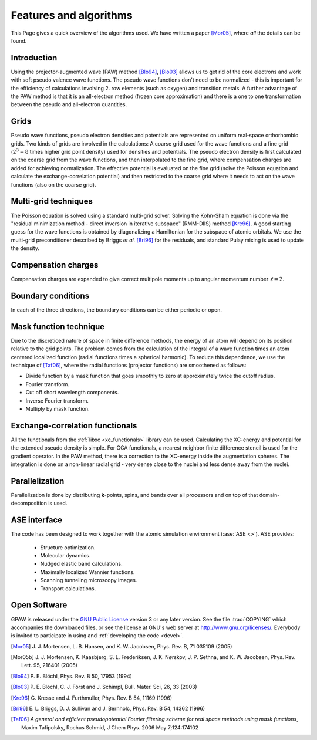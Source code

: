 .. _features_and_algorithms:

=======================
Features and algorithms
=======================

This Page gives a quick overview of the algorithms used.  We have
written a paper [Mor05]_, where *all* the details can be found.

Introduction
============

Using the projector-augmented wave (PAW)
method [Blo94]_, [Blo03]_  allows us to get rid of the core
electrons and work with soft pseudo valence wave functions.  The
pseudo wave functions don't need to be normalized - this is important
for the efficiency of calculations involving 2. row elements (such as
oxygen) and transition metals.  A further advantage of the PAW method
is that it is an all-electron method (frozen core approximation) and
there is a one to one transformation between the pseudo and
all-electron quantities.



Grids
=====

Pseudo wave functions, pseudo electron densities and potentials are
represented on uniform real-space orthorhombic grids.  Two kinds of
grids are involved in the calculations: A coarse grid used for the
wave functions and a fine grid (:math:`2^3=8` times higher grid point
density) used for densities and potentials.  The pseudo electron
density is first calculated on the coarse grid from the wave
functions, and then interpolated to the fine grid, where compensation
charges are added for achieving normalization.  The effective
potential is evaluated on the fine grid (solve the Poisson equation
and calculate the exchange-correlation potential) and then restricted
to the coarse grid where it needs to act on the wave functions (also on
the coarse grid).


Multi-grid techniques
=====================

The Poisson equation is solved using a standard multi-grid solver.
Solving the Kohn-Sham equation is done via the "residual minimization
method - direct inversion in iterative subspace" (RMM-DIIS)
method [Kre96]_.  A good starting guess for the wave functions is obtained
by diagonalizing a Hamiltonian for the subspace of atomic orbitals.
We use the multi-grid preconditioner described by Briggs *et
al.* [Bri96]_ for the residuals, and standard Pulay
mixing is used to update the density.



Compensation charges
====================

Compensation charges
are expanded to give correct multipole moments up to angular momentum
number :math:`\ell=2`.


Boundary conditions
===================

In each of the three directions, the boundary conditions can be either
periodic or open.


Mask function technique
=======================

Due to the discreticed nature of space in finite difference methods,
the energy of an atom will depend on its position relative to the grid
points.  The problem comes from the calculation of the integral of a
wave function times an atom centered localized function (radial
functions times a spherical harmonic).  To reduce this dependence, we
use the technique of [Taf06]_, where the radial functions (projector functions) are smoothened as follows:

* Divide function by a mask function that goes smoothly to zero at
  approximately twice the cutoff radius.
* Fourier transform.
* Cut off short wavelength components.
* Inverse Fourier transform.
* Multiply by mask function.


Exchange-correlation functionals
================================

All the functionals from the :ref:`libxc <xc_functionals>` library can
be used.  Calculating the XC-energy and potential for the extended
pseudo density is simple.  For GGA functionals, a nearest neighbor
finite difference stencil is used for the gradient operator.  In the
PAW method, there is a correction to the XC-energy inside the
augmentation spheres.  The integration is done on a non-linear radial
grid - very dense close to the nuclei and less dense away from the
nuclei.

Parallelization
===============

Parallelization is done by distributing **k**-points, spins, and bands
over all processors and on top of that domain-decomposition is used.


ASE interface
=============

The code has been designed to work together with the atomic
simulation environment (:ase:`ASE <>`). ASE provides:

 * Structure optimization.
 * Molecular dynamics.
 * Nudged elastic band calculations.
 * Maximally localized Wannier functions.
 * Scanning tunneling microscopy images.
 * Transport calculations.

Open Software
=============

GPAW is released under the `GNU Public License <http://xkcd.com/225>`_
version 3 or any later version.  See the file :trac:`COPYING` which
accompanies the downloaded files, or see the license at GNU's web
server at http://www.gnu.org/licenses/.  Everybody is invited to
participate in using and :ref:`developing the code <devel>`.


.. [Mor05] J. J. Mortensen, L. B. Hansen, and K. W. Jacobsen,
   Phys. Rev. B, 71 035109 (2005)
.. [Mor05b] J. J. Mortensen, K. Kaasbjerg, S. L. Frederiksen,
   J. K. Nørskov, J. P. Sethna, and K. W. Jacobsen,
   Phys. Rev. Lett. 95, 216401 (2005)
.. [Blo94] P. E. Blöchl,
   Phys. Rev. B 50, 17953 (1994)
.. [Blo03] P. E. Blöchl, C. J. Först and J. Schimpl,
   Bull. Mater. Sci, 26, 33 (2003)
.. [Kre96] G. Kresse and J. Furthmuller,
   Phys. Rev. B 54, 11169 (1996)
.. [Bri96] E. L. Briggs, D. J. Sullivan and J. Bernholc,
   Phys. Rev. B 54, 14362 (1996)
.. [Taf06] *A general and efficient pseudopotential Fourier filtering scheme for
   real space methods using mask functions*, Maxim Tafipolsky, Rochus
   Schmid, J Chem Phys. 2006 May 7;124:174102
